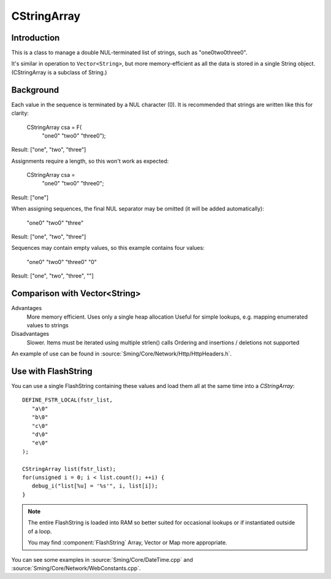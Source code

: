 CStringArray
============

Introduction
------------

This is a class to manage a double NUL-terminated list of strings, such as "one\0two\0three\0".

It's similar in operation to ``Vector<String>``, but more memory-efficient as all the data is
stored in a single String object. (CStringArray is a subclass of String.)

Background
----------

Each value in the sequence is terminated by a NUL character (\0). It is recommended that
strings are written like this for clarity:

      CStringArray csa = F(
         "one\0"
         "two\0"
         "three\0");

Result: ["one", "two", "three"]

Assignments require a length, so this won't work as expected:

      CStringArray csa =
         "one\0"
         "two\0"
         "three\0";

Result: ["one"]

When assigning sequences, the final NUL separator may be omitted (it will be added automatically):

         "one\0"
         "two\0"
         "three"

Result: ["one", "two", "three"]

Sequences may contain empty values, so this example contains four values:

         "one\0"
         "two\0"
         "three\0"
         "\0"

Result: ["one", "two", "three", ""]

Comparison with Vector<String>
------------------------------

Advantages
   More memory efficient. Uses only a single heap allocation
   Useful for simple lookups, e.g. mapping enumerated values to strings

Disadvantages
   Slower. Items must be iterated using multiple strlen() calls
   Ordering and insertions / deletions not supported

An example of use can be found in :source:`Sming/Core/Network/Http/HttpHeaders.h`.


Use with FlashString
--------------------

You can use a single FlashString containing these values and load them all
at the same time into a `CStringArray`::

   DEFINE_FSTR_LOCAL(fstr_list,
      "a\0"
      "b\0"
      "c\0"
      "d\0"
      "e\0"
   );

   CStringArray list(fstr_list);
   for(unsigned i = 0; i < list.count(); ++i) {
      debug_i("list[%u] = '%s'", i, list[i]);
   }

.. note::

   The entire FlashString is loaded into RAM so better suited for occasional lookups
   or if instantiated outside of a loop.

   You may find :component:`FlashString` Array, Vector or Map more appropriate.

You can see some examples in
:source:`Sming/Core/DateTime.cpp` and
:source:`Sming/Core/Network/WebConstants.cpp`.
